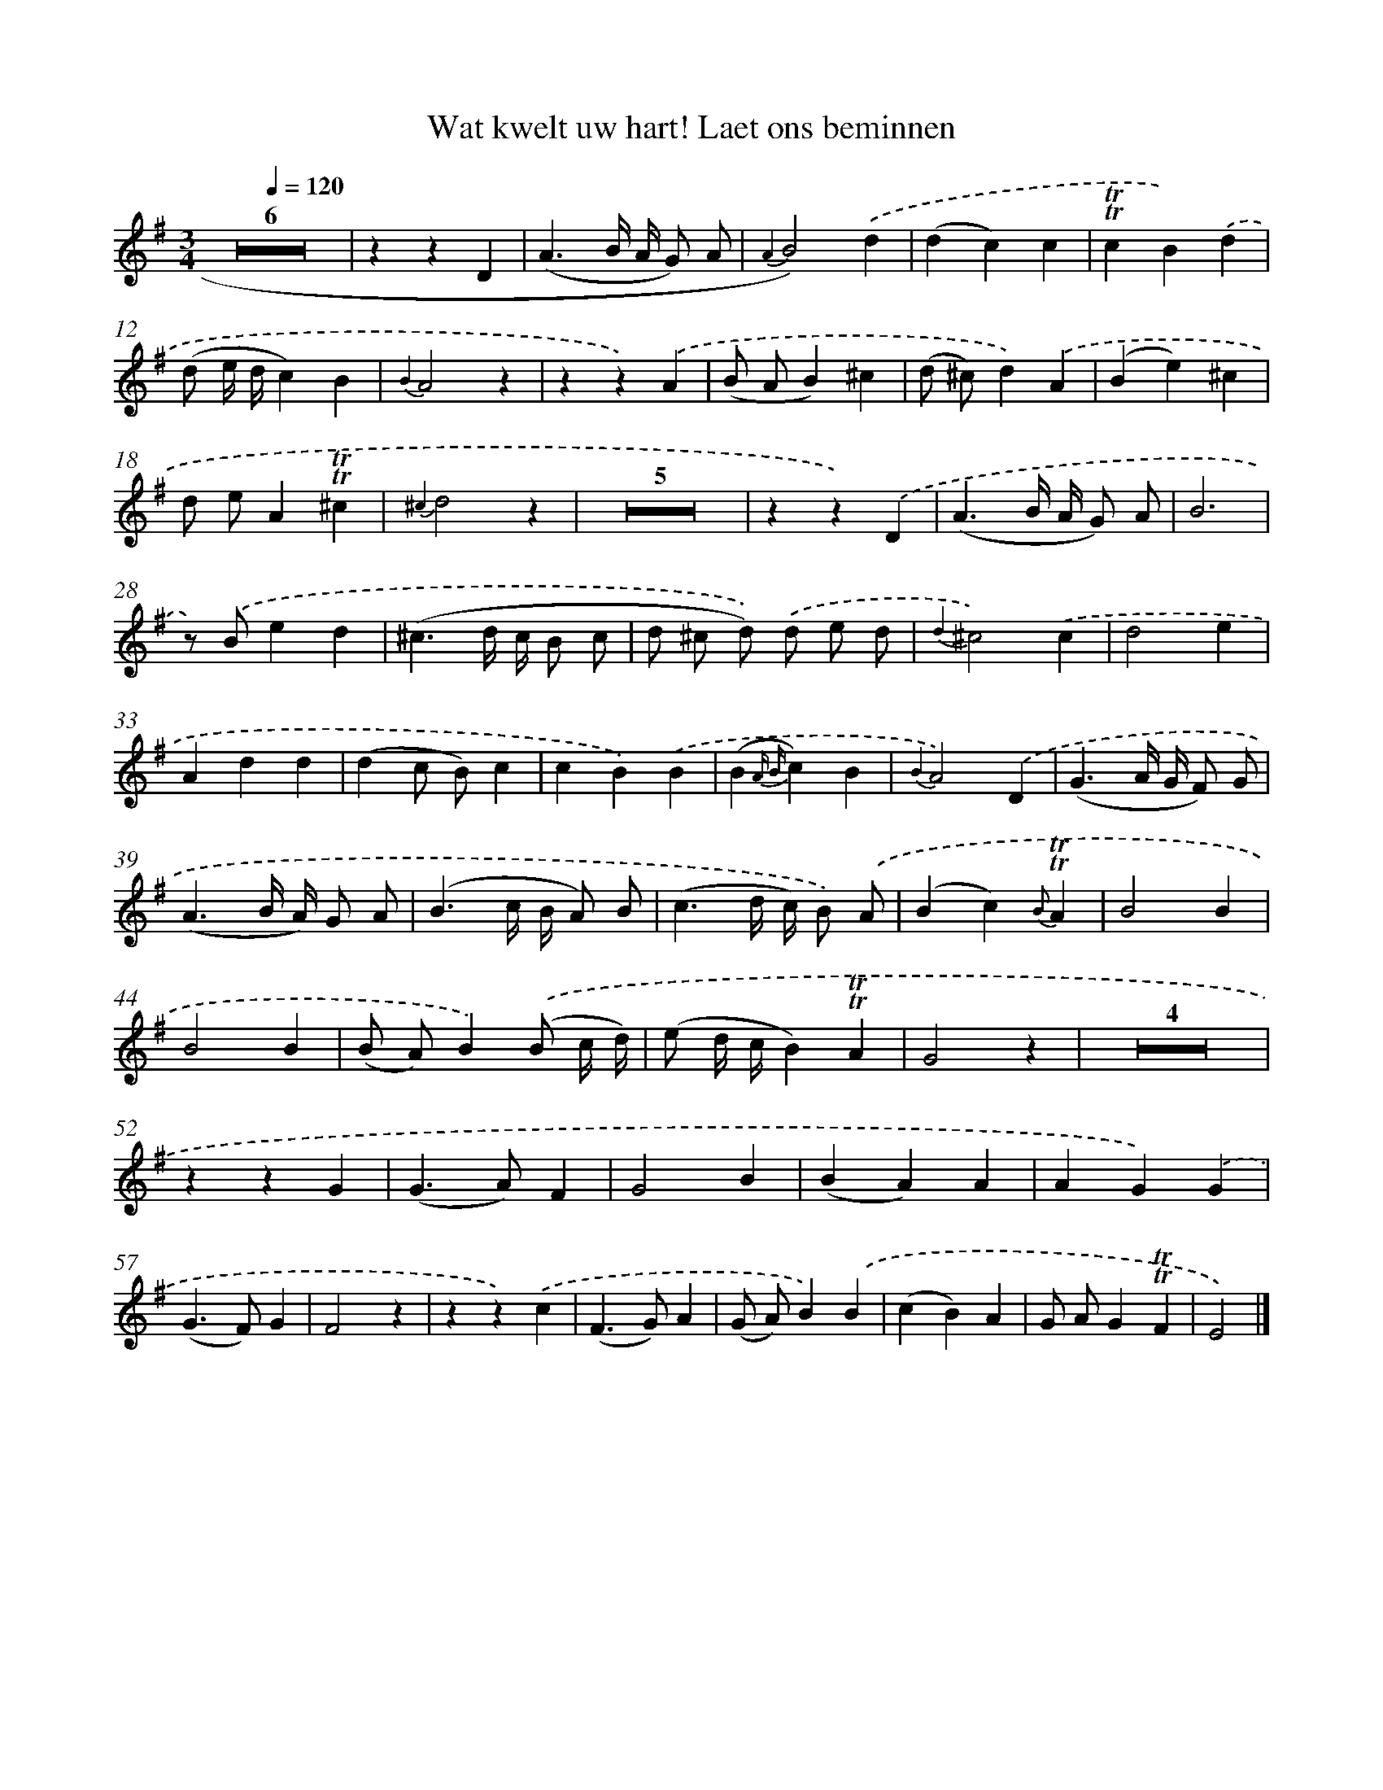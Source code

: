 X: 16343
T: Wat kwelt uw hart! Laet ons beminnen
%%abc-version 2.0
%%abcx-abcm2ps-target-version 5.9.1 (29 Sep 2008)
%%abc-creator hum2abc beta
%%abcx-conversion-date 2018/11/01 14:38:02
%%humdrum-veritas 234945147
%%humdrum-veritas-data 3316934048
%%continueall 1
%%barnumbers 0
L: 1/4
M: 3/4
Q: 1/4=120
K: G clef=treble
Z6 |
zzD |
(A3/B// A// G/) A/ |
{A2}B2).('d |
(dc)c |
!trill!!trill!cB).('d |
(d/ e// d//c)B |
{B2}A2z |
zz).('A |
(B/ A/B)^c |
(d/ ^c/)d).('A |
(Be)^c |
d/ e/A!trill!!trill!^c |
{^c2}d2z |
Z5 |
zz).('D |
(A3/B// A// G/) A/ |
B3 |
z/) .('B/ed |
(^c3/d// c// B/ c/ |
d/ ^c/ d/)) .('d/ e/ d/ |
{d2}^c2).('c |
d2e |
Add |
(dc/ B/)c |
cB).('B |
(B{A B}c)B |
{B2}A2).('D |
(G3/A// G// F/) G/ |
(A3/B// A//) G/ A/ |
(B3/c// B// A/) B/ |
(c3/d// c//) B/) .('A/ |
(Bc){B}!trill!!trill!A |
B2B |
B2B |
(B/ A/)B).('(B/ c// d//) |
(e/ d// c//B)!trill!!trill!A |
G2z |
Z4 |
zzG |
(G>A)F |
G2B |
(BA)A |
AG).('G |
(G>F)G |
F2z |
zz).('c |
(F>G)A |
(G/ A/)B).('B |
(cB)A |
G/ A/G!trill!!trill!F |
E2) |]
